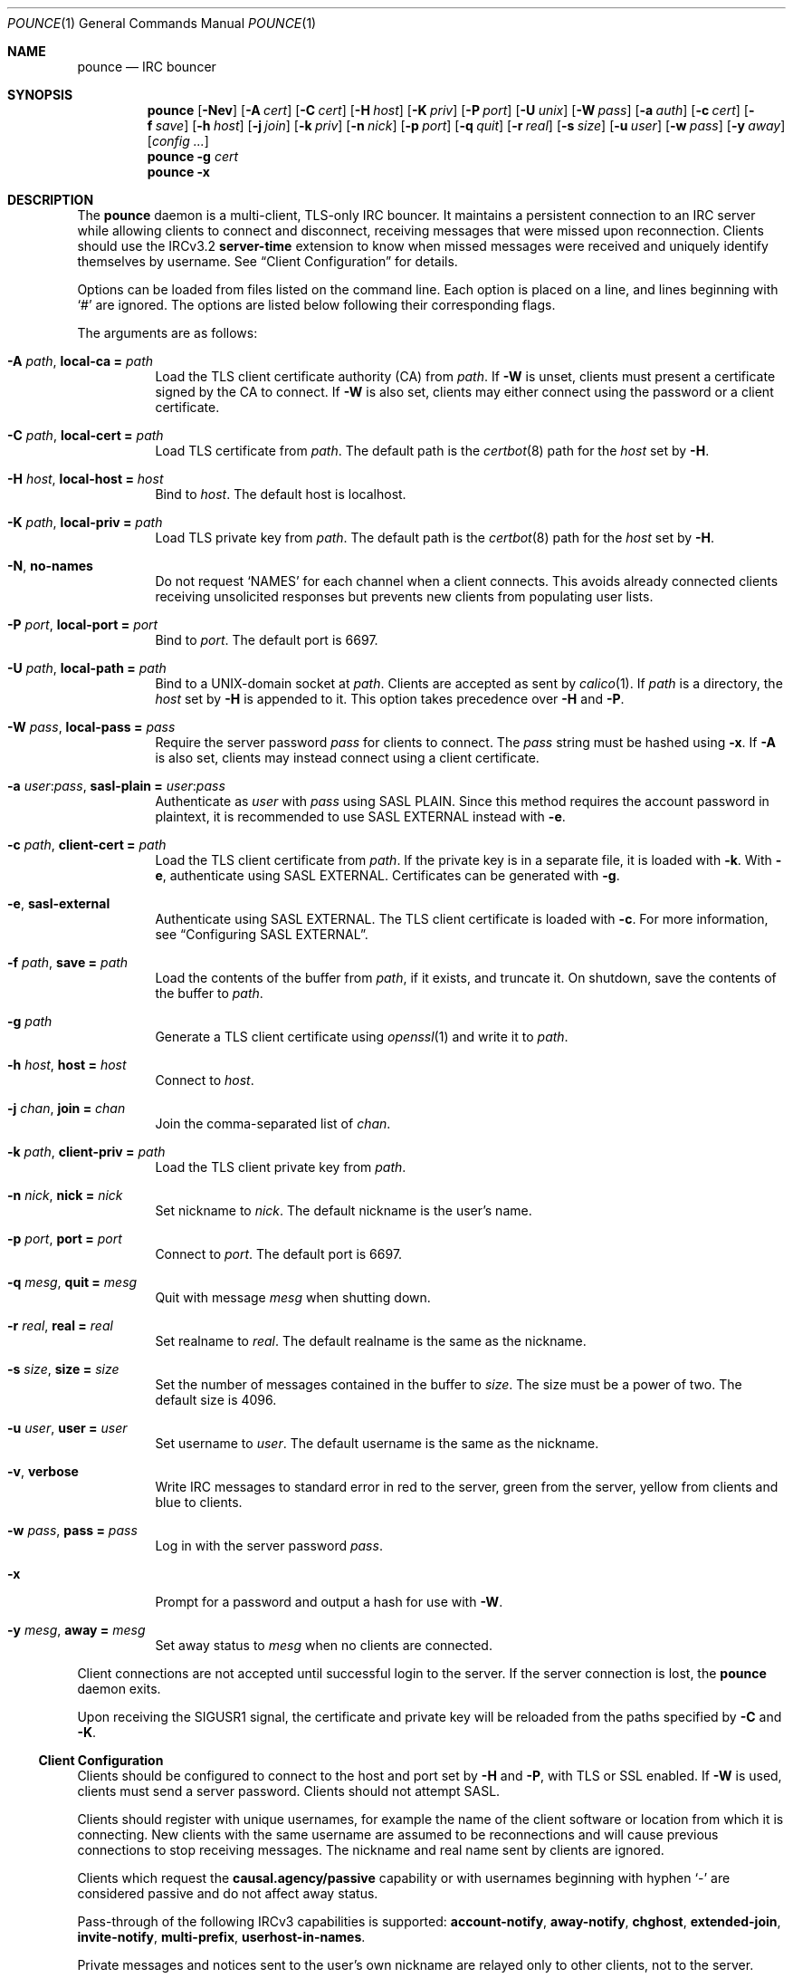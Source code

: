 .Dd January 12, 2020
.Dt POUNCE 1
.Os
.
.Sh NAME
.Nm pounce
.Nd IRC bouncer
.
.Sh SYNOPSIS
.Nm
.Op Fl Nev
.Op Fl A Ar cert
.Op Fl C Ar cert
.Op Fl H Ar host
.Op Fl K Ar priv
.Op Fl P Ar port
.Op Fl U Ar unix
.Op Fl W Ar pass
.Op Fl a Ar auth
.Op Fl c Ar cert
.Op Fl f Ar save
.Op Fl h Ar host
.Op Fl j Ar join
.Op Fl k Ar priv
.Op Fl n Ar nick
.Op Fl p Ar port
.Op Fl q Ar quit
.Op Fl r Ar real
.Op Fl s Ar size
.Op Fl u Ar user
.Op Fl w Ar pass
.Op Fl y Ar away
.Op Ar config ...
.
.Nm
.Fl g Ar cert
.
.Nm
.Fl x
.
.Sh DESCRIPTION
The
.Nm
daemon
is a multi-client, TLS-only IRC bouncer.
It maintains a persistent connection to an IRC server
while allowing clients to connect and disconnect,
receiving messages that were missed upon reconnection.
Clients should use the IRCv3.2
.Sy server-time
extension
to know when missed messages were received
and uniquely identify themselves by username.
See
.Sx Client Configuration
for details.
.
.Pp
Options can be loaded from
files listed on the command line.
Each option is placed on a line,
and lines beginning with
.Ql #
are ignored.
The options are listed below
following their corresponding flags.
.
.Pp
The arguments are as follows:
.
.Bl -tag -width Ds
.It Fl A Ar path , Cm local-ca = Ar path
Load the TLS client certificate authority (CA) from
.Ar path .
If
.Fl W
is unset,
clients must present a certificate signed by the CA
to connect.
If
.Fl W
is also set,
clients may either connect using the password
or a client certificate.
.
.It Fl C Ar path , Cm local-cert = Ar path
Load TLS certificate from
.Ar path .
The default path is the
.Xr certbot 8
path for the
.Ar host
set by
.Fl H .
.
.It Fl H Ar host , Cm local-host = Ar host
Bind to
.Ar host .
The default host is localhost.
.
.It Fl K Ar path , Cm local-priv = Ar path
Load TLS private key from
.Ar path .
The default path is the
.Xr certbot 8
path for the
.Ar host
set by
.Fl H .
.
.It Fl N , Cm no-names
Do not request
.Ql NAMES
for each channel when a client connects.
This avoids already connected clients
receiving unsolicited responses
but prevents new clients from populating user lists.
.
.It Fl P Ar port , Cm local-port = Ar port
Bind to
.Ar port .
The default port is 6697.
.
.It Fl U Ar path , Cm local-path = Ar path
Bind to a UNIX-domain socket at
.Ar path .
Clients are accepted as sent by
.Xr calico 1 .
If
.Ar path
is a directory,
the
.Ar host
set by
.Fl H
is appended to it.
This option takes precedence over
.Fl H
and
.Fl P .
.
.It Fl W Ar pass , Cm local-pass = Ar pass
Require the server password
.Ar pass
for clients to connect.
The
.Ar pass
string must be hashed using
.Fl x .
If
.Fl A
is also set,
clients may instead connect
using a client certificate.
.
.It Fl a Ar user : Ns Ar pass , Cm sasl-plain = Ar user : Ns Ar pass
Authenticate as
.Ar user
with
.Ar pass
using SASL PLAIN.
Since this method requires
the account password in plaintext,
it is recommended to use SASL EXTERNAL instead with
.Fl e .
.
.It Fl c Ar path , Cm client-cert = Ar path
Load the TLS client certificate from
.Ar path .
If the private key is in a separate file,
it is loaded with
.Fl k .
With
.Fl e ,
authenticate using SASL EXTERNAL.
Certificates can be generated with
.Fl g .
.
.It Fl e , Cm sasl-external
Authenticate using SASL EXTERNAL.
The TLS client certificate is loaded with
.Fl c .
For more information, see
.Sx Configuring SASL EXTERNAL .
.
.It Fl f Ar path , Cm save = Ar path
Load the contents of the buffer from
.Ar path ,
if it exists,
and truncate it.
On shutdown,
save the contents of the buffer to
.Ar path .
.
.It Fl g Ar path
Generate a TLS client certificate using
.Xr openssl 1
and write it to
.Ar path .
.
.It Fl h Ar host , Cm host = Ar host
Connect to
.Ar host .
.
.It Fl j Ar chan , Cm join = Ar chan
Join the comma-separated list of
.Ar chan .
.
.It Fl k Ar path , Cm client-priv = Ar path
Load the TLS client private key from
.Ar path .
.
.It Fl n Ar nick , Cm nick = Ar nick
Set nickname to
.Ar nick .
The default nickname is the user's name.
.
.It Fl p Ar port , Cm port = Ar port
Connect to
.Ar port .
The default port is 6697.
.
.It Fl q Ar mesg , Cm quit = Ar mesg
Quit with message
.Ar mesg
when shutting down.
.
.It Fl r Ar real , Cm real = Ar real
Set realname to
.Ar real .
The default realname is the same as the nickname.
.
.It Fl s Ar size , Cm size = Ar size
Set the number of messages contained in the buffer to
.Ar size .
The size must be a power of two.
The default size is 4096.
.
.It Fl u Ar user , Cm user = Ar user
Set username to
.Ar user .
The default username is the same as the nickname.
.
.It Fl v , Cm verbose
Write IRC messages to standard error
in red to the server,
green from the server,
yellow from clients
and blue to clients.
.
.It Fl w Ar pass , Cm pass = Ar pass
Log in with the server password
.Ar pass .
.
.It Fl x
Prompt for a password
and output a hash
for use with
.Fl W .
.
.It Fl y Ar mesg , Cm away = Ar mesg
Set away status to
.Ar mesg
when no clients are connected.
.El
.
.Pp
Client connections are not accepted
until successful login to the server.
If the server connection is lost,
the
.Nm
daemon exits.
.
.Pp
Upon receiving the
.Dv SIGUSR1
signal,
the certificate and private key
will be reloaded from the paths
specified by
.Fl C
and
.Fl K .
.
.Ss Client Configuration
Clients should be configured to
connect to the host and port set by
.Fl H
and
.Fl P ,
with TLS or SSL enabled.
If
.Fl W
is used,
clients must send a server password.
Clients should not attempt SASL.
.
.Pp
Clients should register with unique usernames,
for example the name of the client software
or location from which it is connecting.
New clients with the same username
are assumed to be reconnections
and will cause previous connections
to stop receiving messages.
The nickname and real name
sent by clients are ignored.
.
.Pp
Clients which request the
.Sy causal.agency/passive
capability
or with usernames beginning with hyphen
.Ql -
are considered passive
and do not affect away status.
.
.Pp
Pass-through of the following IRCv3 capabilities
is supported:
.Sy account-notify ,
.Sy away-notify ,
.Sy chghost ,
.Sy extended-join ,
.Sy invite-notify ,
.Sy multi-prefix ,
.Sy userhost-in-names .
.
.Pp
Private messages and notices
sent to the user's own nickname
are relayed only to other clients,
not to the server.
.
.Ss Configuring SASL EXTERNAL
.Bl -enum
.It
Generate a new TLS client certificate:
.Bd -literal -offset indent
pounce -g example.pem
.Ed
.It
Connect to the server using the certificate:
.Bd -literal -offset indent
client-cert = example.pem
# or: pounce -c example.pem
.Ed
.It
Identify with services or use
.Cm sasl-plain ,
then add the certificate fingerprint (CertFP) to your account:
.Bd -literal -offset indent
/msg NickServ CERT ADD
.Ed
.It
Enable SASL EXTERNAL
to require successful authentication when connecting:
.Bd -literal -offset indent
client-cert = example.pem
sasl-external
# or: pounce -e -c example.pem
.Ed
.El
.
.Ss Service Configuration
Add the following to
.Pa /etc/rc.conf
to enable the
.Nm
daemon:
.Bd -literal -offset indent
pounce_enable="YES"
.Ed
.
.Pp
By default,
the
.Nm
daemon is started in the
.Pa /usr/local/etc/pounce
directory.
Configuration files in that location
can be loaded by setting
.Va pounce_flags :
.Bd -literal -offset indent
pounce_flags="example.conf"
.Ed
.
.Pp
The
.Nm
service supports profiles
for running multiple instances.
Set
.Va pounce_profiles
to a space-separated list of names.
Flags for each profile will be set from
.Va pounce_${profile}_flags .
For example:
.Bd -literal -offset indent
pounce_profiles="example1 example2"
pounce_example1_flags="example1.conf"
pounce_example2_flags="example2.conf"
.Ed
.
.Pp
The commands
.Cm start , stop ,
etc.\&
will operate on the profile given as an additional argument,
or on all profiles without an additional argument.
.
.Pp
The
.Cm reload
command will cause the
.Nm
daemon to reload certificate files.
To reload other configuration,
use the
.Cm restart
command.
.
.Sh ENVIRONMENT
.Bl -tag -width Ds
.It Ev USER
The default nickname.
.El
.
.Sh EXAMPLES
Configuration on the command line:
.Bd -literal -offset indent
pounce -H pounce.example.org -h chat.freenode.net -j '#ascii.town'
.Ed
.
.Pp
Configuration in a file:
.Bd -literal -offset indent
local-host = pounce.example.org
host = chat.freenode.net
join = #ascii.town
.Ed
.
.Sh SEE ALSO
.Xr calico 1
.
.Sh STANDARDS
The
.Nm
daemon implements the following:
.
.Bl -item
.It
.Rs
.%A Kyle Fuller
.%A St\('ephan Kochen
.%A Alexey Sokolov
.%A James Wheare
.%T IRCv3.2 server-time Extension
.%I IRCv3 Working Group
.%U https://ircv3.net/specs/extensions/server-time-3.2
.Re
.
.It
.Rs
.%A Lee Hardy
.%A Perry Lorier
.%A Kevin L. Mitchell
.%A William Pitcock
.%T IRCv3.1 Client Capability Negotiation
.%I IRCv3 Working Group
.%U https://ircv3.net/specs/core/capability-negotiation-3.1.html
.Re
.
.It
.Rs
.%A S. Josefsson
.%Q SJD
.%T The Base16, Base32, and Base64 Data Encodings
.%I IETF
.%N RFC 4648
.%D October 2006
.%U https://tools.ietf.org/html/rfc4648
.Re
.
.It
.Rs
.%A C. Kalt
.%T Internet Relay Chat: Client Protocol
.%I IETF
.%N RFC 2812
.%D April 2000
.%U https://tools.ietf.org/html/rfc2812
.Re
.
.It
.Rs
.%A William Pitcock
.%A Jilles Tjoelker
.%T IRCv3.1 SASL Authentication
.%I IRCv3 Working Group
.%U https://ircv3.net/specs/extensions/sasl-3.1.html
.Re
.
.It
.Rs
.%A K. Zeilenga, Ed.
.%Q OpenLDAP Foundation
.%T The PLAIN Simple Authentication and Security Layer (SASL) Mechanism
.%I IETF
.%N RFC 4616
.%D August 2006
.%U https://tools.ietf.org/html/rfc4616
.Re
.El
.
.Sh AUTHORS
.An June Bug Aq Mt june@causal.agency
.
.Sh CAVEATS
One instance of
.Nm ,
and therefore one local port,
is required for each server connection.
Alternatively,
the
.Xr calico 1
daemon can be used to dispatch from one local port
to many instances of
.Nm
using Server Name Indication.
.
.Pp
The
.Nm
daemon makes no distinction between channels.
Elevated activity in one channel
may push messages from a quieter channel
out of the buffer.
.
.Sh BUGS
Send mail to
.Aq Mt june@causal.agency
or join
.Li #ascii.town
on
.Li chat.freenode.net .
.
.Pp
A client will sometimes receive its own message,
causing it to be displayed twice.
This happens when a message is sent
while responses are not yet consumed.
